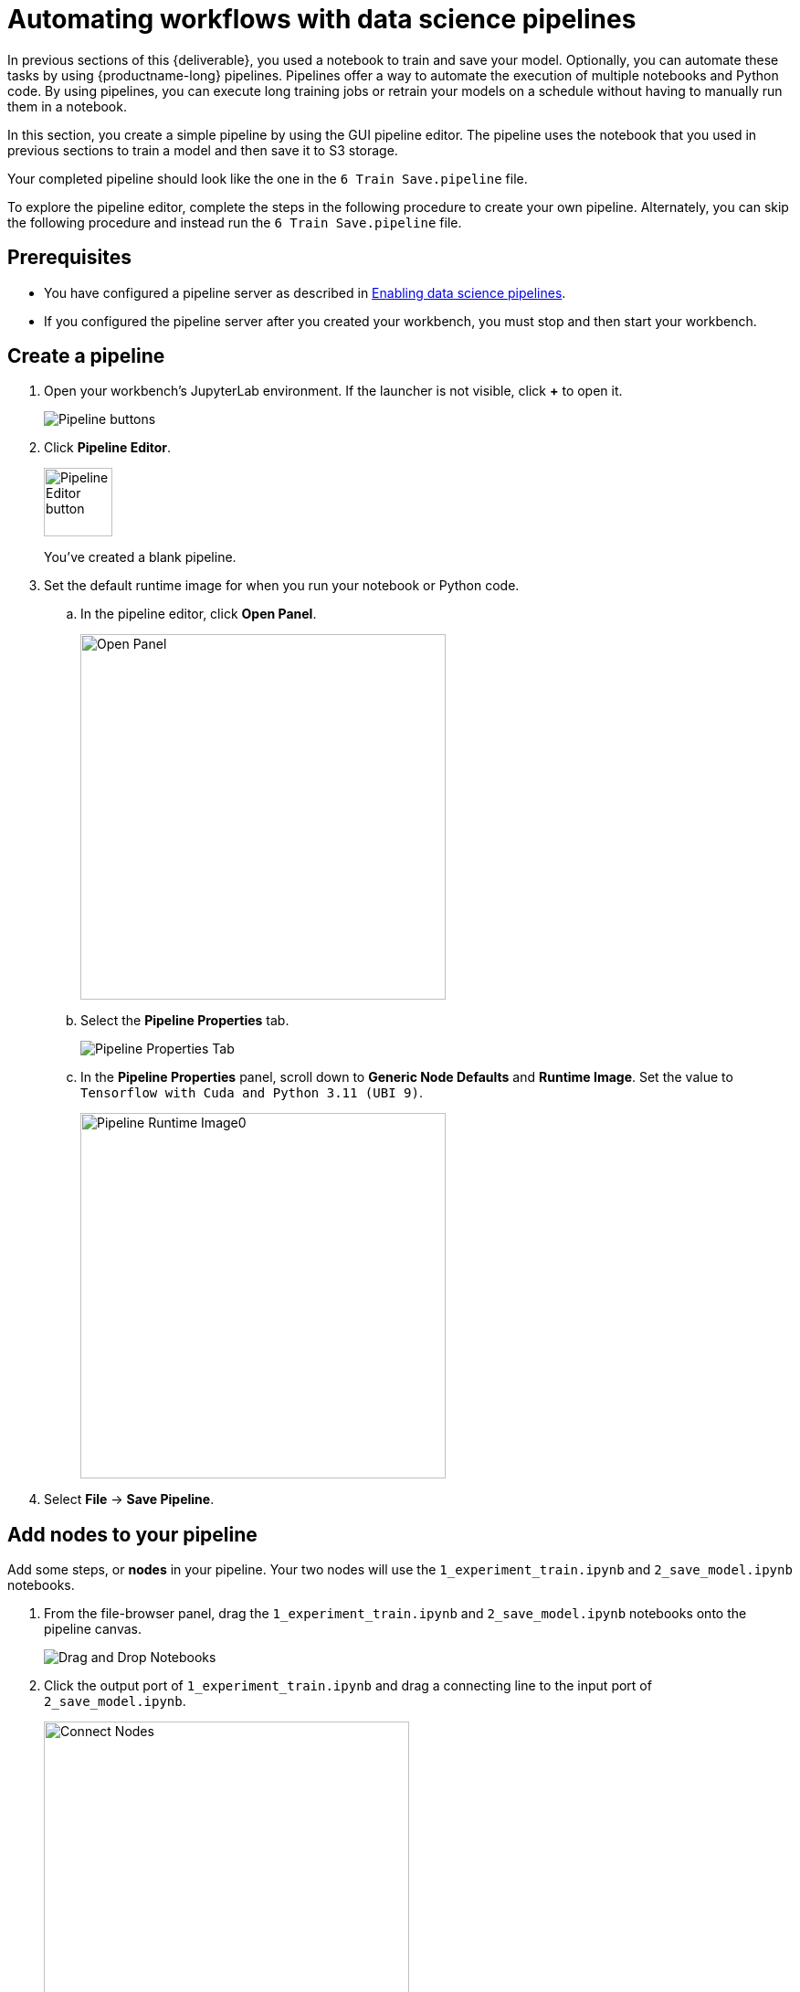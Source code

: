 [id='automating-workflows-with-pipelines']
= Automating workflows with data science pipelines

In previous sections of this {deliverable}, you used a notebook to train and save your model. Optionally, you can automate these tasks by using {productname-long} pipelines. Pipelines offer a way to automate the execution of multiple notebooks and Python code. By using pipelines, you can execute long training jobs or retrain your models on a schedule without having to manually run them in a notebook.

In this section, you create a simple pipeline by using the GUI pipeline editor. The pipeline uses the notebook that you used in previous sections to train a model and then save it to S3 storage.

Your completed pipeline should look like the one in the `6 Train Save.pipeline` file.

To explore the pipeline editor, complete the steps in the following procedure to create your own pipeline. Alternately, you can skip the following procedure and instead run the `6 Train Save.pipeline` file.

== Prerequisites

* You have configured a pipeline server as described in xref:enabling-data-science-pipelines.adoc[Enabling data science pipelines].
* If you configured the pipeline server after you created your workbench, you must stop and then start your workbench.

== Create a pipeline

. Open your workbench's JupyterLab environment. If the launcher is not visible, click *+* to open it.
+
image::pipelines/wb-pipeline-launcher.png[Pipeline buttons]

. Click *Pipeline Editor*.
+
image::pipelines/wb-pipeline-editor-button.png[Pipeline Editor button, 75]
+
You've created a blank pipeline.

. Set the default runtime image for when you run your notebook or Python code.

.. In the pipeline editor, click *Open Panel*.
+
image::pipelines/wb-pipeline-panel-button-loc.png[Open Panel,400]

.. Select the *Pipeline Properties* tab.
+
image::pipelines/wb-pipeline-properties-tab.png[Pipeline Properties Tab]

.. In the *Pipeline Properties* panel, scroll down to *Generic Node Defaults* and *Runtime Image*. Set the value to `Tensorflow with Cuda and Python 3.11 (UBI 9)`.
+
image::pipelines/wb-pipeline-runtime-image.png[Pipeline Runtime Image0, 400]

. Select *File* -> *Save Pipeline*.

== Add nodes to your pipeline

Add some steps, or *nodes* in your pipeline. Your two nodes will use the  `1_experiment_train.ipynb` and `2_save_model.ipynb` notebooks.

. From the file-browser panel, drag the `1_experiment_train.ipynb` and `2_save_model.ipynb` notebooks onto the pipeline canvas.
+
image::pipelines/wb-pipeline-drag-drop.png[ Drag and Drop Notebooks]

. Click the output port of `1_experiment_train.ipynb` and drag a connecting line to the input port of `2_save_model.ipynb`.
+
image::pipelines/wb-pipeline-connect-nodes.png[Connect Nodes, 400]

. Save the pipeline.

== Specify the training file as a dependency

Set node properties to specify the training file as a dependency.

NOTE: If you don't set this file dependency, the file is not included in the node when it runs and the training job fails.

. Click the `1_experiment_train.ipynb` node.
+
image::pipelines/wb-pipeline-node-1.png[Select Node 1, 150]

. In the *Properties* panel, click the *Node Properties* tab.

. Scroll down to the *File Dependencies* section and then click *Add*.
+
image::pipelines/wb-pipeline-node-1-file-dep.png[Add File Dependency, 500]

. Set the value to `data/*.csv` which contains the data to train your model.

. Select the *Include Subdirectories* option.
+
image::pipelines/wb-pipeline-node-1-file-dep-form.png[Set File Dependency Value, 300]

. *Save* the pipeline.

== Create and store the ONNX-formatted output file

In node 1, the notebook creates the `models/fraud/1/model.onnx` file. In node 2, the notebook uploads that file to the S3 storage bucket. You must set `models/fraud/1/model.onnx` file as the output file for both nodes.

. Select node 1.

. Select the *Node Properties* tab.

. Scroll down to the *Output Files* section, and then click *Add*.

. Set the value to `models/fraud/1/model.onnx`.
+
image::pipelines/wb-pipeline-node-1-file-output-form.png[Set file dependency value, 400]

. Repeat steps 2-4 for node 2.

. *Save* the pipeline.
 
== Configure the connection to the S3 storage bucket

In node 2, the notebook uploads the model to the S3 storage bucket.

You must set the S3 storage bucket keys by using the secret created by the `My Storage` connection that you set up in the xref:storing-data-with-connections.adoc[Storing data with connections] section of this {deliverable}.

You can use this secret in your pipeline nodes without having to save the information in your pipeline code. This is important, for example, if you want to save your pipelines - without any secret keys - to source control.

The secret is named `aws-connection-my-storage`. 

[NOTE] 
====
If you named your connection something other than `My Storage`, you can obtain the secret name in the {productname-short} dashboard by hovering over the help (?) icon in the *Connections* tab. 

image::pipelines/dsp-dc-secret-name.png[My Storage Secret Name, 400]
====

The `aws-connection-my-storage` secret includes the following fields:

* `AWS_ACCESS_KEY_ID`
* `AWS_DEFAULT_REGION`
* `AWS_S3_BUCKET`
* `AWS_S3_ENDPOINT`
* `AWS_SECRET_ACCESS_KEY`

You must set the secret name and key for each of these fields.

.Procedure

. Remove any pre-filled environment variables.

.. Select node 2, and then select the *Node Properties* tab.
+
Under *Additional Properties*, note that some environment variables have been pre-filled. The pipeline editor inferred that you need them from the notebook code.  
+
Since you don't want to save the value in your pipelines, remove all of these environment variables.

.. Click *Remove* for each of the pre-filled environment variables.
+
image::pipelines/wb-pipeline-node-remove-env-var.png[Remove Env Var]

. Add the S3 bucket and keys by using the Kubernetes secret.

.. Under *Kubernetes Secrets*, click *Add*.
+
image::pipelines/wb-pipeline-add-kube-secret.png[Add Kubernetes Secret]

.. Enter the following values and then click *Add*.
+
* *Environment Variable*: `AWS_ACCESS_KEY_ID`
** *Secret Name*: `aws-connection-my-storage`
** *Secret Key*: `AWS_ACCESS_KEY_ID`
+
image::pipelines/wb-pipeline-kube-secret-form.png[Secret Form, 400]

. Repeat Step 2 for each of the following Kubernetes secrets:

* *Environment Variable*: `AWS_SECRET_ACCESS_KEY`
** *Secret Name*: `aws-connection-my-storage`
** *Secret Key*: `AWS_SECRET_ACCESS_KEY`

* *Environment Variable*: `AWS_S3_ENDPOINT`
** *Secret Name*: `aws-connection-my-storage`
** *Secret Key*: `AWS_S3_ENDPOINT`

* *Environment Variable*: `AWS_DEFAULT_REGION`
** *Secret Name*: `aws-connection-my-storage`
** *Secret Key*: `AWS_DEFAULT_REGION`

* *Environment Variable*: `AWS_S3_BUCKET`
** *Secret Name*: `aws-connection-my-storage`
** *Secret Key*: `AWS_S3_BUCKET`

. Select *File* -> *Save Pipeline As* to save and rename the pipeline. For example, rename it to `My Train Save.pipeline`.

== Run the Pipeline 

Upload the pipeline on your cluster and run it. You can do so directly from the pipeline editor. You can use your own newly created pipeline or the pipeline in the provided `6 Train Save.pipeline` file.

.Procedure

. Click the play button in the toolbar of the pipeline editor.
+
image::pipelines/wb-pipeline-run-button.png[Pipeline Run Button, 300]

. Enter a name for your pipeline.
. Verify that the *Runtime Configuration:* is set to `Data Science Pipeline`.  
. Click *OK*.
+
[NOTE]
====
If you see an error message stating that "no runtime configuration for Data Science Pipeline is defined", you might have created your workbench before the pipeline server was available. 

To address this situation, you must verify that you configured the pipeline server and then restart the workbench.

Follow these steps in the {productname-short} dashboard:

. Check the status of the pipeline server:
.. In your Fraud Detection project, click the *Pipelines* tab.
** If you see the *Configure pipeline server* option, follow the steps in xref:enabling-data-science-pipelines[Enabling data science pipelines]. 
** If you see the option to *Import a pipeline*, continue to the next step.
. Restart your Fraud Detection workbench:
.. Click the *Workbenches* tab.
.. Click *Stop* and then click *Stop workbench*. 
.. After the workbench status is stopped, click *Start*.
.. Wait until the workbench status is *Running*.
. Return to your workbench's JupyterLab environment and run the pipeline. 
====

. In the {productname-short} dashboard, open your data science project and expand the newly created pipeline.
+
image::pipelines/dsp-pipeline-complete.png[New pipeline expanded, 800]

. Click *View runs*.
+
image::pipelines/dsp-view-run.png[View runs for selected pipeline, 500]

. Click your run and then view the pipeline run in progress.
+
image::pipelines/pipeline-run-complete.png[Pipeline run progress, 800]

The result should be a `models/fraud/1/model.onnx` file in your S3 bucket which you can serve, just like you did manually in the xref:preparing-a-model-for-deployment.adoc[Preparing a model for deployment] section.


.Next step

(optional) xref:running-a-pipeline-generated-from-python-code.adoc[Running a data science pipeline generated from Python code]
